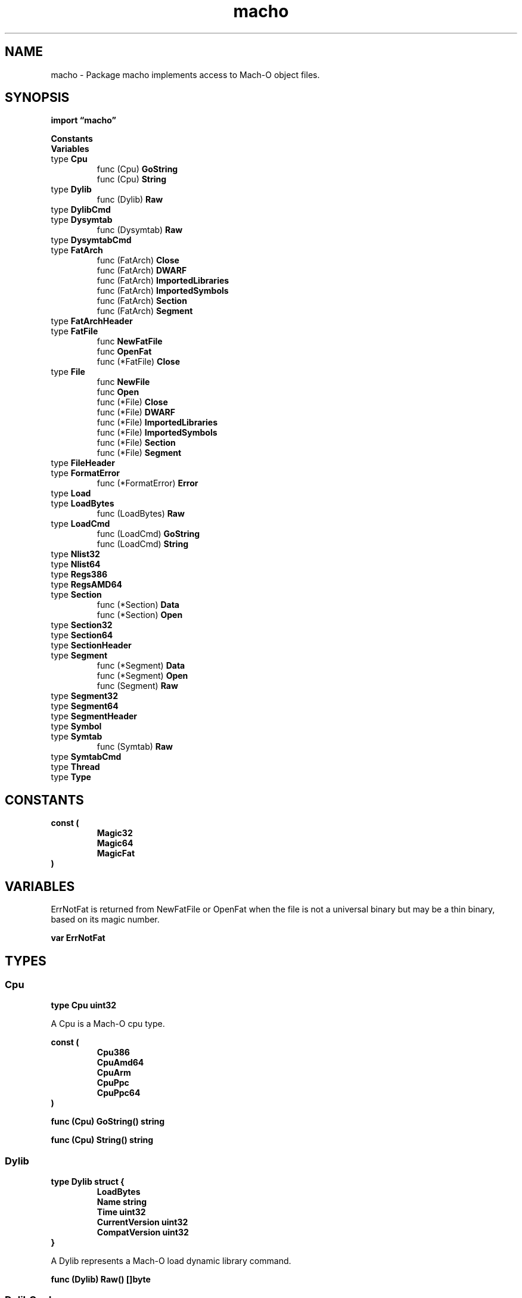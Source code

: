 .\"    Automatically generated by mango(1)
.TH "macho" 3 "2014-11-26" "version 2014-11-26" "Go Packages"
.SH "NAME"
macho \- Package macho implements access to Mach-O object files.
.SH "SYNOPSIS"
.B import \*(lqmacho\(rq
.sp
.B Constants
.sp 0
.B Variables
.sp 0
.RB "type " Cpu
.sp 0
.RS
.RB "func (Cpu) " GoString
.sp 0
.RB "func (Cpu) " String
.sp 0
.RE
.RB "type " Dylib
.sp 0
.RS
.RB "func (Dylib) " Raw
.sp 0
.RE
.RB "type " DylibCmd
.sp 0
.RB "type " Dysymtab
.sp 0
.RS
.RB "func (Dysymtab) " Raw
.sp 0
.RE
.RB "type " DysymtabCmd
.sp 0
.RB "type " FatArch
.sp 0
.RS
.RB "func (FatArch) " Close
.sp 0
.RB "func (FatArch) " DWARF
.sp 0
.RB "func (FatArch) " ImportedLibraries
.sp 0
.RB "func (FatArch) " ImportedSymbols
.sp 0
.RB "func (FatArch) " Section
.sp 0
.RB "func (FatArch) " Segment
.sp 0
.RE
.RB "type " FatArchHeader
.sp 0
.RB "type " FatFile
.sp 0
.RS
.RB "func " NewFatFile
.sp 0
.RB "func " OpenFat
.sp 0
.RB "func (*FatFile) " Close
.sp 0
.RE
.RB "type " File
.sp 0
.RS
.RB "func " NewFile
.sp 0
.RB "func " Open
.sp 0
.RB "func (*File) " Close
.sp 0
.RB "func (*File) " DWARF
.sp 0
.RB "func (*File) " ImportedLibraries
.sp 0
.RB "func (*File) " ImportedSymbols
.sp 0
.RB "func (*File) " Section
.sp 0
.RB "func (*File) " Segment
.sp 0
.RE
.RB "type " FileHeader
.sp 0
.RB "type " FormatError
.sp 0
.RS
.RB "func (*FormatError) " Error
.sp 0
.RE
.RB "type " Load
.sp 0
.RB "type " LoadBytes
.sp 0
.RS
.RB "func (LoadBytes) " Raw
.sp 0
.RE
.RB "type " LoadCmd
.sp 0
.RS
.RB "func (LoadCmd) " GoString
.sp 0
.RB "func (LoadCmd) " String
.sp 0
.RE
.RB "type " Nlist32
.sp 0
.RB "type " Nlist64
.sp 0
.RB "type " Regs386
.sp 0
.RB "type " RegsAMD64
.sp 0
.RB "type " Section
.sp 0
.RS
.RB "func (*Section) " Data
.sp 0
.RB "func (*Section) " Open
.sp 0
.RE
.RB "type " Section32
.sp 0
.RB "type " Section64
.sp 0
.RB "type " SectionHeader
.sp 0
.RB "type " Segment
.sp 0
.RS
.RB "func (*Segment) " Data
.sp 0
.RB "func (*Segment) " Open
.sp 0
.RB "func (Segment) " Raw
.sp 0
.RE
.RB "type " Segment32
.sp 0
.RB "type " Segment64
.sp 0
.RB "type " SegmentHeader
.sp 0
.RB "type " Symbol
.sp 0
.RB "type " Symtab
.sp 0
.RS
.RB "func (Symtab) " Raw
.sp 0
.RE
.RB "type " SymtabCmd
.sp 0
.RB "type " Thread
.sp 0
.RB "type " Type
.sp 0
.SH "CONSTANTS"
.PP
.B const (
.RS
.B Magic32 
.sp 0
.B Magic64 
.sp 0
.B MagicFat 
.sp 0
.RE
.B )
.SH "VARIABLES"
ErrNotFat is returned from NewFatFile or OpenFat when the file is not a universal binary but may be a thin binary, based on its magic number. 
.PP
.B var 
.B ErrNotFat 
.sp 0
.SH "TYPES"
.SS "Cpu"
.B type Cpu uint32
.PP
A Cpu is a Mach\-O cpu type. 
.PP
.B const (
.RS
.B Cpu386 
.sp 0
.B CpuAmd64 
.sp 0
.B CpuArm 
.sp 0
.B CpuPpc 
.sp 0
.B CpuPpc64 
.sp 0
.RE
.B )
.PP
.BR "func (Cpu) GoString() string"
.PP
.BR "func (Cpu) String() string"
.SS "Dylib"
.B type Dylib struct {
.RS
.B LoadBytes
.sp 0
.B Name string
.sp 0
.B Time uint32
.sp 0
.B CurrentVersion uint32
.sp 0
.B CompatVersion uint32
.RE
.B }
.PP
A Dylib represents a Mach\-O load dynamic library command. 
.PP
.BR "func (Dylib) Raw() []byte"
.SS "DylibCmd"
.B type DylibCmd struct {
.RS
.B Cmd LoadCmd
.sp 0
.B Len uint32
.sp 0
.B Name uint32
.sp 0
.B Time uint32
.sp 0
.B CurrentVersion uint32
.sp 0
.B CompatVersion uint32
.RE
.B }
.PP
A DylibCmd is a Mach\-O load dynamic library command. 
.SS "Dysymtab"
.B type Dysymtab struct {
.RS
.B LoadBytes
.sp 0
.B DysymtabCmd
.sp 0
.B IndirectSyms []uint32
.RE
.B }
.PP
A Dysymtab represents a Mach\-O dynamic symbol table command. 
.PP
.BR "func (Dysymtab) Raw() []byte"
.SS "DysymtabCmd"
.B type DysymtabCmd struct {
.RS
.B Cmd LoadCmd
.sp 0
.B Len uint32
.sp 0
.B Ilocalsym uint32
.sp 0
.B Nlocalsym uint32
.sp 0
.B Iextdefsym uint32
.sp 0
.B Nextdefsym uint32
.sp 0
.B Iundefsym uint32
.sp 0
.B Nundefsym uint32
.sp 0
.B Tocoffset uint32
.sp 0
.B Ntoc uint32
.sp 0
.B Modtaboff uint32
.sp 0
.B Nmodtab uint32
.sp 0
.B Extrefsymoff uint32
.sp 0
.B Nextrefsyms uint32
.sp 0
.B Indirectsymoff uint32
.sp 0
.B Nindirectsyms uint32
.sp 0
.B Extreloff uint32
.sp 0
.B Nextrel uint32
.sp 0
.B Locreloff uint32
.sp 0
.B Nlocrel uint32
.RE
.B }
.PP
A DysymtabCmd is a Mach\-O dynamic symbol table command. 
.SS "FatArch"
.B type FatArch struct {
.RS
.B FatArchHeader
.sp 0
.B *File
.RE
.B }
.PP
A FatArch is a Mach\-O File inside a FatFile. 
.PP
.BR "func (FatArch) Close() error"
.PP
Close closes the File. 
If the File was created using NewFile directly instead of Open, Close has no effect. 
.PP
.BR "func (FatArch) DWARF() (*dwarf.Data, error)"
.PP
DWARF returns the DWARF debug information for the Mach\-O file. 
.PP
.BR "func (FatArch) ImportedLibraries() ([]string, error)"
.PP
ImportedLibraries returns the paths of all libraries referred to by the binary f that are expected to be linked with the binary at dynamic link time. 
.PP
.BR "func (FatArch) ImportedSymbols() ([]string, error)"
.PP
ImportedSymbols returns the names of all symbols referred to by the binary f that are expected to be satisfied by other libraries at dynamic load time. 
.PP
.BR "func (FatArch) Section(" "name" " string) *Section"
.PP
Section returns the first section with the given name, or nil if no such section exists. 
.PP
.BR "func (FatArch) Segment(" "name" " string) *Segment"
.PP
Segment returns the first Segment with the given name, or nil if no such segment exists. 
.SS "FatArchHeader"
.B type FatArchHeader struct {
.RS
.B Cpu Cpu
.sp 0
.B SubCpu uint32
.sp 0
.B Offset uint32
.sp 0
.B Size uint32
.sp 0
.B Align uint32
.RE
.B }
.PP
A FatArchHeader represents a fat header for a specific image architecture. 
.SS "FatFile"
.B type FatFile struct {
.RS
.B Magic uint32
.sp 0
.B Arches []FatArch
.sp 0
.sp 0
.B //contains unexported fields.
.RE
.B }
.PP
A FatFile is a Mach\-O universal binary that contains at least one architecture. 
.PP
.BR "func NewFatFile(" "r" " io.ReaderAt) (*FatFile, error)"
.PP
NewFatFile creates a new FatFile for accessing all the Mach\-O images in a universal binary. 
The Mach\-O binary is expected to start at position 0 in the ReaderAt. 
.PP
.BR "func OpenFat(" "name" " string) (" "ff" " *FatFile, " "err" " error)"
.PP
OpenFat opens the named file using os.Open and prepares it for use as a Mach\-O universal binary. 
.PP
.BR "func (*FatFile) Close() error"
.SS "File"
.B type File struct {
.RS
.B FileHeader
.sp 0
.B ByteOrder binary.ByteOrder
.sp 0
.B Loads []Load
.sp 0
.B Sections []*Section
.sp 0
.B Symtab *Symtab
.sp 0
.B Dysymtab *Dysymtab
.sp 0
.sp 0
.B //contains unexported fields.
.RE
.B }
.PP
A File represents an open Mach\-O file. 
.PP
.BR "func NewFile(" "r" " io.ReaderAt) (*File, error)"
.PP
NewFile creates a new File for accessing a Mach\-O binary in an underlying reader. 
The Mach\-O binary is expected to start at position 0 in the ReaderAt. 
.PP
.BR "func Open(" "name" " string) (*File, error)"
.PP
Open opens the named file using os.Open and prepares it for use as a Mach\-O binary. 
.PP
.BR "func (*File) Close() error"
.PP
Close closes the File. 
If the File was created using NewFile directly instead of Open, Close has no effect. 
.PP
.BR "func (*File) DWARF() (*dwarf.Data, error)"
.PP
DWARF returns the DWARF debug information for the Mach\-O file. 
.PP
.BR "func (*File) ImportedLibraries() ([]string, error)"
.PP
ImportedLibraries returns the paths of all libraries referred to by the binary f that are expected to be linked with the binary at dynamic link time. 
.PP
.BR "func (*File) ImportedSymbols() ([]string, error)"
.PP
ImportedSymbols returns the names of all symbols referred to by the binary f that are expected to be satisfied by other libraries at dynamic load time. 
.PP
.BR "func (*File) Section(" "name" " string) *Section"
.PP
Section returns the first section with the given name, or nil if no such section exists. 
.PP
.BR "func (*File) Segment(" "name" " string) *Segment"
.PP
Segment returns the first Segment with the given name, or nil if no such segment exists. 
.SS "FileHeader"
.B type FileHeader struct {
.RS
.B Magic uint32
.sp 0
.B Cpu Cpu
.sp 0
.B SubCpu uint32
.sp 0
.B Type Type
.sp 0
.B Ncmd uint32
.sp 0
.B Cmdsz uint32
.sp 0
.B Flags uint32
.RE
.B }
.PP
A FileHeader represents a Mach\-O file header. 
.SS "FormatError"
.B type FormatError struct {
.RS
.sp 0
.B //contains unexported fields.
.RE
.B }
.PP
FormatError is returned by some operations if the data does not have the correct format for an object file. 
.PP
.BR "func (*FormatError) Error() string"
.SS "Load"
.B type Load interface {
.RS
.B Raw() []byte
.sp 0
.RE
.B }
.PP
A Load represents any Mach\-O load command. 
.SS "LoadBytes"
.B type LoadBytes []byte
.PP
A LoadBytes is the uninterpreted bytes of a Mach\-O load command. 
.PP
.BR "func (LoadBytes) Raw() []byte"
.SS "LoadCmd"
.B type LoadCmd uint32
.PP
A LoadCmd is a Mach\-O load command. 
.PP
.B const (
.RS
.B LoadCmdSegment 
.sp 0
.B LoadCmdSymtab 
.sp 0
.B LoadCmdThread 
.sp 0
.B LoadCmdUnixThread 
.sp 0
.B LoadCmdDysymtab 
.sp 0
.B LoadCmdDylib 
.sp 0
.B LoadCmdDylinker 
.sp 0
.B LoadCmdSegment64 
.sp 0
.RE
.B )
.PP
.BR "func (LoadCmd) GoString() string"
.PP
.BR "func (LoadCmd) String() string"
.SS "Nlist32"
.B type Nlist32 struct {
.RS
.B Name uint32
.sp 0
.B Type uint8
.sp 0
.B Sect uint8
.sp 0
.B Desc uint16
.sp 0
.B Value uint32
.RE
.B }
.PP
An Nlist32 is a Mach\-O 32\-bit symbol table entry. 
.SS "Nlist64"
.B type Nlist64 struct {
.RS
.B Name uint32
.sp 0
.B Type uint8
.sp 0
.B Sect uint8
.sp 0
.B Desc uint16
.sp 0
.B Value uint64
.RE
.B }
.PP
An Nlist64 is a Mach\-O 64\-bit symbol table entry. 
.SS "Regs386"
.B type Regs386 struct {
.RS
.B AX uint32
.sp 0
.B BX uint32
.sp 0
.B CX uint32
.sp 0
.B DX uint32
.sp 0
.B DI uint32
.sp 0
.B SI uint32
.sp 0
.B BP uint32
.sp 0
.B SP uint32
.sp 0
.B SS uint32
.sp 0
.B FLAGS uint32
.sp 0
.B IP uint32
.sp 0
.B CS uint32
.sp 0
.B DS uint32
.sp 0
.B ES uint32
.sp 0
.B FS uint32
.sp 0
.B GS uint32
.RE
.B }
.PP
Regs386 is the Mach\-O 386 register structure. 
.SS "RegsAMD64"
.B type RegsAMD64 struct {
.RS
.B AX uint64
.sp 0
.B BX uint64
.sp 0
.B CX uint64
.sp 0
.B DX uint64
.sp 0
.B DI uint64
.sp 0
.B SI uint64
.sp 0
.B BP uint64
.sp 0
.B SP uint64
.sp 0
.B R8 uint64
.sp 0
.B R9 uint64
.sp 0
.B R10 uint64
.sp 0
.B R11 uint64
.sp 0
.B R12 uint64
.sp 0
.B R13 uint64
.sp 0
.B R14 uint64
.sp 0
.B R15 uint64
.sp 0
.B IP uint64
.sp 0
.B FLAGS uint64
.sp 0
.B CS uint64
.sp 0
.B FS uint64
.sp 0
.B GS uint64
.RE
.B }
.PP
RegsAMD64 is the Mach\-O AMD64 register structure. 
.SS "Section"
.B type Section struct {
.RS
.B SectionHeader
.sp 0
.sp 0
.B //contains unexported fields.
.RE
.B }
.PP
.PP
.BR "func (*Section) Data() ([]byte, error)"
.PP
Data reads and returns the contents of the Mach\-O section. 
.PP
.BR "func (*Section) Open() io.ReadSeeker"
.PP
Open returns a new ReadSeeker reading the Mach\-O section. 
.SS "Section32"
.B type Section32 struct {
.RS
.B Name []byte
.sp 0
.B Seg []byte
.sp 0
.B Addr uint32
.sp 0
.B Size uint32
.sp 0
.B Offset uint32
.sp 0
.B Align uint32
.sp 0
.B Reloff uint32
.sp 0
.B Nreloc uint32
.sp 0
.B Flags uint32
.sp 0
.B Reserve1 uint32
.sp 0
.B Reserve2 uint32
.RE
.B }
.PP
A Section32 is a 32\-bit Mach\-O section header. 
.SS "Section64"
.B type Section64 struct {
.RS
.B Name []byte
.sp 0
.B Seg []byte
.sp 0
.B Addr uint64
.sp 0
.B Size uint64
.sp 0
.B Offset uint32
.sp 0
.B Align uint32
.sp 0
.B Reloff uint32
.sp 0
.B Nreloc uint32
.sp 0
.B Flags uint32
.sp 0
.B Reserve1 uint32
.sp 0
.B Reserve2 uint32
.sp 0
.B Reserve3 uint32
.RE
.B }
.PP
A Section32 is a 64\-bit Mach\-O section header. 
.SS "SectionHeader"
.B type SectionHeader struct {
.RS
.B Name string
.sp 0
.B Seg string
.sp 0
.B Addr uint64
.sp 0
.B Size uint64
.sp 0
.B Offset uint32
.sp 0
.B Align uint32
.sp 0
.B Reloff uint32
.sp 0
.B Nreloc uint32
.sp 0
.B Flags uint32
.RE
.B }
.SS "Segment"
.B type Segment struct {
.RS
.B LoadBytes
.sp 0
.B SegmentHeader
.sp 0
.sp 0
.B //contains unexported fields.
.RE
.B }
.PP
A Segment represents a Mach\-O 32\-bit or 64\-bit load segment command. 
.PP
.BR "func (*Segment) Data() ([]byte, error)"
.PP
Data reads and returns the contents of the segment. 
.PP
.BR "func (*Segment) Open() io.ReadSeeker"
.PP
Open returns a new ReadSeeker reading the segment. 
.PP
.BR "func (Segment) Raw() []byte"
.SS "Segment32"
.B type Segment32 struct {
.RS
.B Cmd LoadCmd
.sp 0
.B Len uint32
.sp 0
.B Name []byte
.sp 0
.B Addr uint32
.sp 0
.B Memsz uint32
.sp 0
.B Offset uint32
.sp 0
.B Filesz uint32
.sp 0
.B Maxprot uint32
.sp 0
.B Prot uint32
.sp 0
.B Nsect uint32
.sp 0
.B Flag uint32
.RE
.B }
.PP
A Segment32 is a 32\-bit Mach\-O segment load command. 
.SS "Segment64"
.B type Segment64 struct {
.RS
.B Cmd LoadCmd
.sp 0
.B Len uint32
.sp 0
.B Name []byte
.sp 0
.B Addr uint64
.sp 0
.B Memsz uint64
.sp 0
.B Offset uint64
.sp 0
.B Filesz uint64
.sp 0
.B Maxprot uint32
.sp 0
.B Prot uint32
.sp 0
.B Nsect uint32
.sp 0
.B Flag uint32
.RE
.B }
.PP
A Segment64 is a 64\-bit Mach\-O segment load command. 
.SS "SegmentHeader"
.B type SegmentHeader struct {
.RS
.B Cmd LoadCmd
.sp 0
.B Len uint32
.sp 0
.B Name string
.sp 0
.B Addr uint64
.sp 0
.B Memsz uint64
.sp 0
.B Offset uint64
.sp 0
.B Filesz uint64
.sp 0
.B Maxprot uint32
.sp 0
.B Prot uint32
.sp 0
.B Nsect uint32
.sp 0
.B Flag uint32
.RE
.B }
.PP
A SegmentHeader is the header for a Mach\-O 32\-bit or 64\-bit load segment command. 
.SS "Symbol"
.B type Symbol struct {
.RS
.B Name string
.sp 0
.B Type uint8
.sp 0
.B Sect uint8
.sp 0
.B Desc uint16
.sp 0
.B Value uint64
.RE
.B }
.PP
A Symbol is a Mach\-O 32\-bit or 64\-bit symbol table entry. 
.SS "Symtab"
.B type Symtab struct {
.RS
.B LoadBytes
.sp 0
.B SymtabCmd
.sp 0
.B Syms []Symbol
.RE
.B }
.PP
A Symtab represents a Mach\-O symbol table command. 
.PP
.BR "func (Symtab) Raw() []byte"
.SS "SymtabCmd"
.B type SymtabCmd struct {
.RS
.B Cmd LoadCmd
.sp 0
.B Len uint32
.sp 0
.B Symoff uint32
.sp 0
.B Nsyms uint32
.sp 0
.B Stroff uint32
.sp 0
.B Strsize uint32
.RE
.B }
.PP
A SymtabCmd is a Mach\-O symbol table command. 
.SS "Thread"
.B type Thread struct {
.RS
.B Cmd LoadCmd
.sp 0
.B Len uint32
.sp 0
.B Type uint32
.sp 0
.B Data []uint32
.RE
.B }
.PP
A Thread is a Mach\-O thread state command. 
.SS "Type"
.B type Type uint32
.PP
A Type is the Mach\-O file type, e.g. 
an object file, executable, or dynamic library. 
.PP
.B const (
.RS
.B TypeObj 
.sp 0
.B TypeExec 
.sp 0
.B TypeDylib 
.sp 0
.B TypeBundle 
.sp 0
.RE
.B )
